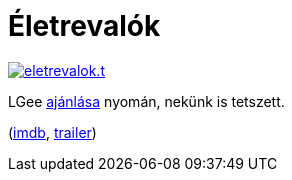 = Életrevalók

:slug: eletrevalok
:category: film
:tags: hu
:date: 2012-07-22T21:33:22Z
image::/pic/eletrevalok.t.jpg[align="center",link="/pic/eletrevalok.jpg"]

LGee https://sites.google.com/site/rhdisk0/news/eletrevalokintouchables[ajánlása] nyomán, nekünk is tetszett.

(http://www.imdb.com/title/tt1675434/[imdb], http://www.youtube.com/watch?v=hsPHXVnt27g[trailer])
